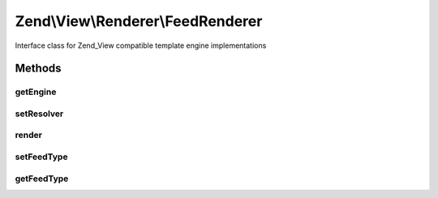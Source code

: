 .. View/Renderer/FeedRenderer.php generated using docpx on 01/30/13 03:32am


Zend\\View\\Renderer\\FeedRenderer
==================================

Interface class for Zend_View compatible template engine implementations

Methods
+++++++

getEngine
---------

.. function:: getEngine()


    Return the template engine object, if any
    
    If using a third-party template engine, such as Smarty, patTemplate,
    phplib, etc, return the template engine object. Useful for calling
    methods on these objects, such as for setting filters, modifiers, etc.

    :rtype: mixed 



setResolver
-----------

.. function:: setResolver()


    Set the resolver used to map a template name to a resource the renderer may consume.


    :param Resolver: 

    :rtype: FeedRenderer 



render
------

.. function:: render()


    Renders values as JSON


    :param string|Model: The script/resource process, or a view model
    :param null|array|\ArrayAccess: Values to use during rendering

    :throws Exception\InvalidArgumentException: 

    :rtype: string The script output.



setFeedType
-----------

.. function:: setFeedType()


    Set feed type ('rss' or 'atom')

    :param string: 

    :throws Exception\InvalidArgumentException: 

    :rtype: FeedRenderer 



getFeedType
-----------

.. function:: getFeedType()


    Get feed type

    :rtype: string 



